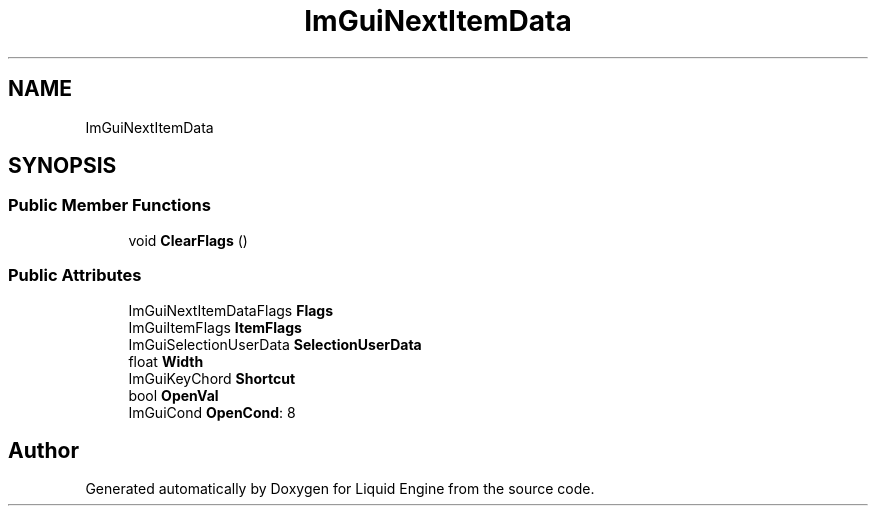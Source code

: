 .TH "ImGuiNextItemData" 3 "Wed Apr 3 2024" "Liquid Engine" \" -*- nroff -*-
.ad l
.nh
.SH NAME
ImGuiNextItemData
.SH SYNOPSIS
.br
.PP
.SS "Public Member Functions"

.in +1c
.ti -1c
.RI "void \fBClearFlags\fP ()"
.br
.in -1c
.SS "Public Attributes"

.in +1c
.ti -1c
.RI "ImGuiNextItemDataFlags \fBFlags\fP"
.br
.ti -1c
.RI "ImGuiItemFlags \fBItemFlags\fP"
.br
.ti -1c
.RI "ImGuiSelectionUserData \fBSelectionUserData\fP"
.br
.ti -1c
.RI "float \fBWidth\fP"
.br
.ti -1c
.RI "ImGuiKeyChord \fBShortcut\fP"
.br
.ti -1c
.RI "bool \fBOpenVal\fP"
.br
.ti -1c
.RI "ImGuiCond \fBOpenCond\fP: 8"
.br
.in -1c

.SH "Author"
.PP 
Generated automatically by Doxygen for Liquid Engine from the source code\&.
